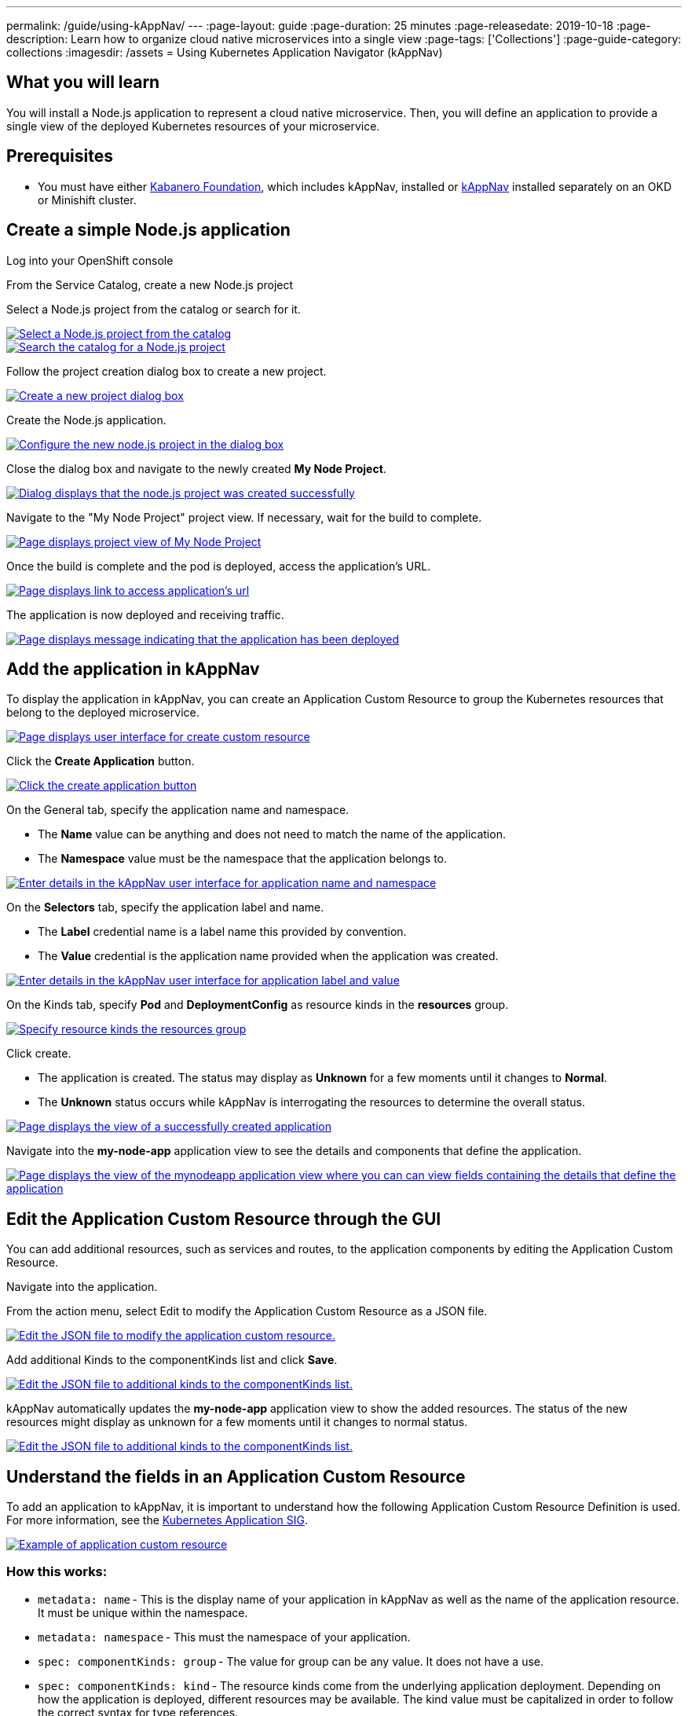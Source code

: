 ---
permalink: /guide/using-kAppNav/
---
:page-layout: guide
:page-duration: 25 minutes
:page-releasedate: 2019-10-18
:page-description: Learn how to organize cloud native microservices into a single view
:page-tags: ['Collections']
:page-guide-category: collections
:imagesdir: /assets
= Using Kubernetes Application Navigator (kAppNav)

// Copyright 2019 IBM Corporation and others

== What you will learn

You will install a Node.js application to represent a cloud native microservice.  Then, you will define an application to provide a single view of the deployed Kubernetes resources of your microservice.

== Prerequisites

* You must have either https://kabanero.io/operations/kabanero-foundation-install/[Kabanero Foundation], which includes kAppNav, installed or https://github.com/kappnav/README[kAppNav] installed separately on an OKD or Minishift cluster.

== Create a simple Node.js application

Log into your OpenShift console

From the Service Catalog, create a new Node.js project

Select a Node.js project from the catalog or search for it.

image::/img/guide/guide-using-kappNav-okd-service-catalog.png[link="/img/guide/guide-using-kappNav-okd-service-catalog.png" alt="Select a Node.js project from the catalog"]

image::/img/guide/guide-using-kappNav-okd-service-catalog-search.png[link="/img/guide/guide-using-kappNav-okd-service-catalog-search.png" alt="Search the catalog for a Node.js project"]

Follow the project creation dialog box to create a new project.

image::/img/guide/guide-using-kappNav-node.js-new-project.png[link="/img/guide/guide-using-kappNav-node.js-new-project.png" alt="Create a new project dialog box"]

Create the Node.js application.

image::/img/guide/guide-using-kappNav-node.js-project-configure.png[link="/img/guide/guide-using-kappNav-node.js-project-configure.png" alt="Configure the new node.js project in the dialog box"]

Close the dialog box and navigate to the newly created **My Node Project**.

image::/img/guide/guide-using-kappNav-node.js-project-successful.png[link="/img/guide/guide-using-kappNav-node.js-project-successful.png" alt="Dialog displays that the node.js project was created successfully"]

Navigate to the "My Node Project" project view. If necessary, wait for the build to complete.

image::/img/guide/guide-using-kappNav-mynodeproject-project-view.png[link="/img/guide/guide-using-kappNav-mynodeproject-project-view.png" alt="Page displays project view of My Node Project"]

Once the build is complete and the pod is deployed, access the application's URL.

image::/img/guide/guide-using-kappNav-mynodeproject-application-url.png[link="/img/guide/guide-using-kappNav-mynodeproject-application-url.png" alt="Page displays link to access application's url"]

The application is now deployed and receiving traffic.

image::/img/guide/guide-using-kappNav-mynodeproject-application-deployed.png[link="/img/guide/guide-using-kappNav-mynodeproject-application-deployed.png" alt="Page displays message indicating that the application has been deployed"]

== Add the application in kAppNav
To display the application in kAppNav, you can create an Application Custom Resource to group the Kubernetes resources that belong to the deployed microservice.

image::/img/guide/guide-using-kappNav-ui.png[link="/img/guide/guide-using-kappNav-ui.png" alt="Page displays user interface for create custom resource"]

Click the **Create Application** button.

image::/img/guide/guide-using-kappNav-create-application.png[link="/img/guide/guide-using-kappNav-create-application.png" alt="Click the create application button"]

On the General tab, specify the application name and namespace.

* The **Name** value can be anything and does not need to match the name of the application.
* The **Namespace** value must be the namespace that the application belongs to.

image::/img/guide/guide-using-kappNav-namespace.png[link="/img/guide/guide-using-kappNav-namespace.png" alt="Enter details in the kAppNav user interface for application name and namespace"]

On the **Selectors** tab, specify the application label and name.

* The **Label** credential name is a label name this provided by convention.
* The **Value** credential is the application name provided when the application was created.

image::/img/guide/guide-using-kappNav-app-label.png[link="/img/guide/guide-using-kappNav-app-label.png" alt="Enter details in the kAppNav user interface for application label and value"]

On the Kinds tab, specify **Pod** and **DeploymentConfig** as resource kinds in the **resources** group.

image::/img/guide/guide-using-kappNav-resource-kinds.png[link="/img/guide/guide-using-kappNav-resource-kinds.png" alt="Specify resource kinds the resources group"]

Click create.

* The application is created. The status may display as **Unknown** for a few moments until it changes to **Normal**.
* The **Unknown** status occurs while kAppNav is interrogating the resources to determine the overall status.

image::/img/guide/guide-using-kappNav-created-applications-view.png[link="/img/guide/guide-using-kappNav-created-applications-view.png" alt="Page displays the view of a successfully created application"]

Navigate into the **my-node-app** application view to see the details and components that define the application.

image::/img/guide/guide-using-kappNav-mynodeapp-application-view.png[link="/img/guide/guide-using-kappNav-mynodeapp-application-view.png" alt="Page displays the view of the mynodeapp application view where you can can view fields containing the details that define the application"]

== Edit the Application Custom Resource through the GUI
You can add additional resources, such as services and routes, to the application components by editing the Application Custom Resource.

Navigate into the application.

From the action menu, select Edit to modify the Application Custom Resource as a JSON file.

image::/img/guide/guide-using-kappNav-edit-json.png[link="/img/guide/guide-using-kappNav-edit-json.png" alt="Edit the JSON file to modify the application custom resource."]

Add additional Kinds to the componentKinds list and click **Save**.

image::/img/guide/guide-using-kappNav-additional-kinds.png[link="/img/guide/guide-using-kappNav-additional-kinds.png" alt="Edit the JSON file to additional kinds to the componentKinds list."]

kAppNav automatically updates the **my-node-app** application view to show the added resources. The status of the new resources might display as unknown for a few moments until it changes to normal status.

image::/img/guide/guide-using-kappNav-mynodeapp-application-view-update.png[link="/img/guide/guide-using-kappNav-mynodeapp-application-view-update.png" alt="Edit the JSON file to additional kinds to the componentKinds list."]

== Understand the fields in an Application Custom Resource
To add an application to kAppNav, it is important to understand how the following Application Custom Resource Definition is used. For more information, see the https://github.com/kubernetes-sigs/application[Kubernetes Application SIG].

image::/img/guide/guide-using-kappNav-application-custom-resource.png[link="/img/guide/guide-using-kappNav-application-custom-resource.png" alt="Example of application custom resource"]

=== How this works:

* `metadata: name` - This is the display name of your application in kAppNav as well as the name of the application resource. It must be unique within the namespace.
* `metadata: namespace` - This must the namespace of your application.
* `spec: componentKinds: group` - The value for group can be any value. It does not have a use.
* `spec: componentKinds: kind` - The resource kinds come from the underlying application deployment. Depending on how the application is deployed, different resources may be available. The kind value must be capitalized in order to follow the correct syntax for type references.
* `selector: matchLabels:` - The matchLabels look for existing label name=value pairs which exist on the application and its resources. The **app** label is a convention and is usually applied to all resources for the same application.

You can see all of the resources in the application namespace with the `kubectl get all -n my-node-project` command. 
